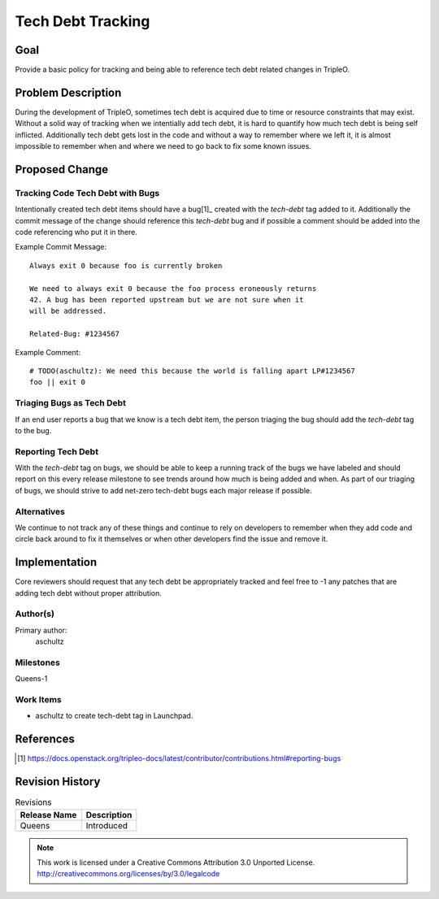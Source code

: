 ==================
Tech Debt Tracking
==================

Goal
====

Provide a basic policy for tracking and being able to reference tech debt
related changes in TripleO.

Problem Description
===================

During the development of TripleO, sometimes tech debt is acquired due to time
or resource constraints that may exist. Without a solid way of tracking when
we intentially add tech debt, it is hard to quantify how much tech debt is
being self inflicted. Additionally tech debt gets lost in the code and without
a way to remember where we left it, it is almost impossible to remember when
and where we need to go back to fix some known issues.

Proposed Change
===============

Tracking Code Tech Debt with Bugs
---------------------------------

Intentionally created tech debt items should have a bug[1]_ created with the
`tech-debt` tag added to it. Additionally the commit message of the change
should reference this `tech-debt` bug and if possible a comment should be added
into the code referencing who put it in there.

Example Commit Message::

  Always exit 0 because foo is currently broken

  We need to always exit 0 because the foo process eroneously returns
  42. A bug has been reported upstream but we are not sure when it
  will be addressed.

  Related-Bug: #1234567

Example Comment::

   # TODO(aschultz): We need this because the world is falling apart LP#1234567
   foo || exit 0

Triaging Bugs as Tech Debt
--------------------------

If an end user reports a bug that we know is a tech debt item, the person
triaging the bug should add the `tech-debt` tag to the bug.

Reporting Tech Debt
-------------------

With the `tech-debt` tag on bugs, we should be able to keep a running track
of the bugs we have labeled and should report on this every release milestone
to see trends around how much is being added and when. As part of our triaging
of bugs, we should strive to add net-zero tech-debt bugs each major release if
possible.


Alternatives
------------

We continue to not track any of these things and continue to rely on developers
to remember when they add code and circle back around to fix it themselves or
when other developers find the issue and remove it.

Implementation
==============

Core reviewers should request that any tech debt be appropriately tracked and
feel free to -1 any patches that are adding tech debt without proper
attribution.

Author(s)
---------

Primary author:
  aschultz

Milestones
----------

Queens-1

Work Items
----------

* aschultz to create tech-debt tag in Launchpad.

References
==========

.. [1] https://docs.openstack.org/tripleo-docs/latest/contributor/contributions.html#reporting-bugs

Revision History
================

.. list-table:: Revisions
   :header-rows: 1

   * - Release Name
     - Description
   * - Queens
     - Introduced

.. note::

  This work is licensed under a Creative Commons Attribution 3.0
  Unported License.
  http://creativecommons.org/licenses/by/3.0/legalcode
